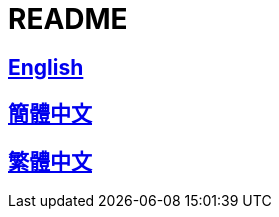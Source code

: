 = README

== link:README_en.adoc[English]

== link:README_en.adoc[簡體中文]

== link:README_en.adoc[繁體中文]
